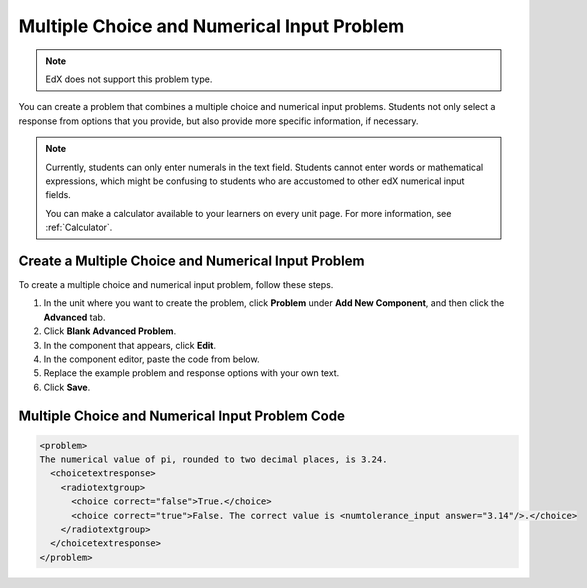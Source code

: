 .. _Multiple Choice and Numerical Input:

############################################
Multiple Choice and Numerical Input Problem
############################################

.. note:: EdX does not support this problem type.

You can create a problem that combines a multiple choice and numerical input
problems. Students not only select a response from options that you provide,
but also provide more specific information, if necessary.

.. image:: ../../../shared/images/MultipleChoice_NumericalInput.png
  :alt: Image of a multiple choice and numerical input problem

.. note::
 Currently, students can only enter numerals in the text field. Students
 cannot enter words or mathematical expressions, which might be confusing to
 students who are accustomed to other edX numerical input fields.

 You can make a calculator available to your learners on every unit
 page. For more information, see :ref:`Calculator`.

.. _Create an MCNI Problem:

********************************************************
Create a Multiple Choice and Numerical Input Problem
********************************************************

To create a multiple choice and numerical input problem, follow these steps.

#. In the unit where you want to create the problem, click **Problem** under
   **Add New Component**, and then click the **Advanced** tab.
#. Click **Blank Advanced Problem**.
#. In the component that appears, click **Edit**.
#. In the component editor, paste the code from below.
#. Replace the example problem and response options with your own text.
#. Click **Save**.

.. _MCNI Problem Code:

************************************************
Multiple Choice and Numerical Input Problem Code
************************************************

.. code-block:: xml

  <problem>
  The numerical value of pi, rounded to two decimal places, is 3.24.
    <choicetextresponse>
      <radiotextgroup>
        <choice correct="false">True.</choice>
        <choice correct="true">False. The correct value is <numtolerance_input answer="3.14"/>.</choice>
      </radiotextgroup>
    </choicetextresponse>
  </problem>
